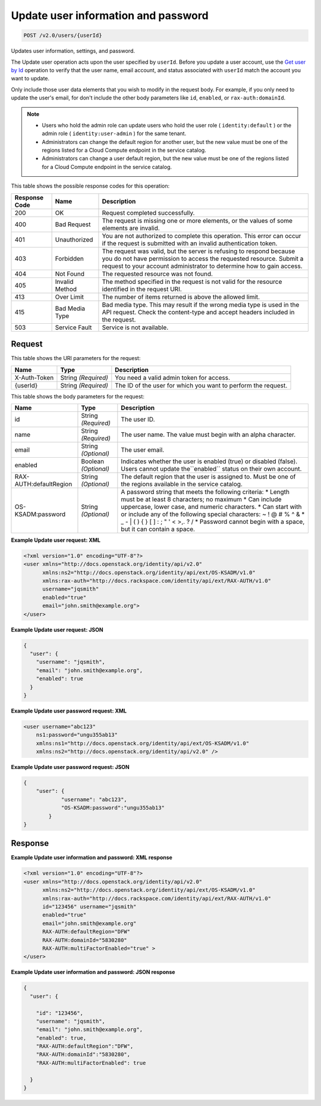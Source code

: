 
.. THIS OUTPUT IS GENERATED FROM THE WADL. DO NOT EDIT.

.. _post-update-user-information-and-password-v2.0-users-userid:

Update user information and password
^^^^^^^^^^^^^^^^^^^^^^^^^^^^^^^^^^^^^^^^^^^^^^^^^^^^^^^^^^^^^^^^^^^^^^^^^^^^^^^^

.. code::

    POST /v2.0/users/{userId}

Updates user information, settings, and password.

The Update user operation acts upon the user specified by ``userId``. Before you update a user account, use the `Get user by Id <GET_admin-getUserById_v2.0_users__userId__User_Calls.html>`__ operation to verify that the user name, email account, and status associated with ``userId`` match the account you want to update.

Only include those user data elements that you wish to modify in the request body. For example, if you only need to update the user's email, for don't include the other body parameters like ``id``, ``enabled``, or ``rax-auth:domainId``.

.. note::
   
   
   *  Users who hold the admin role can update users who hold the user role ( ``identity:default`` ) or the admin role ( ``identity:user-admin`` ) for the same tenant.
   *  Administrators can change the default region for another user, but the new value must be one of the regions listed for a Cloud Compute endpoint in the service catalog.
   *  Administrators can change a user default region, but the new value must be one of the regions listed for a Cloud Compute endpoint in the service catalog.
   
   
   



This table shows the possible response codes for this operation:


+--------------------------+-------------------------+-------------------------+
|Response Code             |Name                     |Description              |
+==========================+=========================+=========================+
|200                       |OK                       |Request completed        |
|                          |                         |successfully.            |
+--------------------------+-------------------------+-------------------------+
|400                       |Bad Request              |The request is missing   |
|                          |                         |one or more elements, or |
|                          |                         |the values of some       |
|                          |                         |elements are invalid.    |
+--------------------------+-------------------------+-------------------------+
|401                       |Unauthorized             |You are not authorized   |
|                          |                         |to complete this         |
|                          |                         |operation. This error    |
|                          |                         |can occur if the request |
|                          |                         |is submitted with an     |
|                          |                         |invalid authentication   |
|                          |                         |token.                   |
+--------------------------+-------------------------+-------------------------+
|403                       |Forbidden                |The request was valid,   |
|                          |                         |but the server is        |
|                          |                         |refusing to respond      |
|                          |                         |because you do not have  |
|                          |                         |permission to access the |
|                          |                         |requested resource.      |
|                          |                         |Submit a request to your |
|                          |                         |account administrator to |
|                          |                         |determine how to gain    |
|                          |                         |access.                  |
+--------------------------+-------------------------+-------------------------+
|404                       |Not Found                |The requested resource   |
|                          |                         |was not found.           |
+--------------------------+-------------------------+-------------------------+
|405                       |Invalid Method           |The method specified in  |
|                          |                         |the request is not valid |
|                          |                         |for the resource         |
|                          |                         |identified in the        |
|                          |                         |request URI.             |
+--------------------------+-------------------------+-------------------------+
|413                       |Over Limit               |The number of items      |
|                          |                         |returned is above the    |
|                          |                         |allowed limit.           |
+--------------------------+-------------------------+-------------------------+
|415                       |Bad Media Type           |Bad media type. This may |
|                          |                         |result if the wrong      |
|                          |                         |media type is used in    |
|                          |                         |the API request. Check   |
|                          |                         |the content-type and     |
|                          |                         |accept headers included  |
|                          |                         |in the request.          |
+--------------------------+-------------------------+-------------------------+
|503                       |Service Fault            |Service is not available.|
+--------------------------+-------------------------+-------------------------+


Request
""""""""""""""""




This table shows the URI parameters for the request:

+--------------------------+-------------------------+-------------------------+
|Name                      |Type                     |Description              |
+==========================+=========================+=========================+
|X-Auth-Token              |String *(Required)*      |You need a valid admin   |
|                          |                         |token for access.        |
+--------------------------+-------------------------+-------------------------+
|{userId}                  |String *(Required)*      |The ID of the user for   |
|                          |                         |which you want to        |
|                          |                         |perform the request.     |
+--------------------------+-------------------------+-------------------------+





This table shows the body parameters for the request:

+--------------------------+-------------------------+-------------------------+
|Name                      |Type                     |Description              |
+==========================+=========================+=========================+
|id                        |String *(Required)*      |The user ID.             |
+--------------------------+-------------------------+-------------------------+
|name                      |String *(Required)*      |The user name. The value |
|                          |                         |must begin with an alpha |
|                          |                         |character.               |
+--------------------------+-------------------------+-------------------------+
|email                     |String *(Optional)*      |The user email.          |
+--------------------------+-------------------------+-------------------------+
|enabled                   |Boolean *(Optional)*     |Indicates whether the    |
|                          |                         |user is enabled (true)   |
|                          |                         |or disabled (false).     |
|                          |                         |Users cannot update      |
|                          |                         |the``enabled`` status on |
|                          |                         |their own account.       |
+--------------------------+-------------------------+-------------------------+
|RAX-AUTH:defaultRegion    |String *(Optional)*      |The default region that  |
|                          |                         |the user is assigned to. |
|                          |                         |Must be one of the       |
|                          |                         |regions available in the |
|                          |                         |service catalog.         |
+--------------------------+-------------------------+-------------------------+
|OS-KSADM:password         |String *(Optional)*      |A password string that   |
|                          |                         |meets the following      |
|                          |                         |criteria: * Length must  |
|                          |                         |be at least 8            |
|                          |                         |characters; no maximum * |
|                          |                         |Can include uppercase,   |
|                          |                         |lower case, and numeric  |
|                          |                         |characters. * Can start  |
|                          |                         |with or include any of   |
|                          |                         |the following special    |
|                          |                         |characters: ~ ! @ # % ^  |
|                          |                         |& * _ - | \ ( ) { } [ ]  |
|                          |                         |: ; " ' < >,. ? / *      |
|                          |                         |Password cannot begin    |
|                          |                         |with a space, but it can |
|                          |                         |contain a space.         |
+--------------------------+-------------------------+-------------------------+





**Example Update user request: XML**


.. code::

   <?xml version="1.0" encoding="UTF-8"?>
   <user xmlns="http://docs.openstack.org/identity/api/v2.0"
         xmlns:ns2="http://docs.openstack.org/identity/api/ext/OS-KSADM/v1.0"
         xmlns:rax-auth="http://docs.rackspace.com/identity/api/ext/RAX-AUTH/v1.0"
         username="jqsmith"
         enabled="true"
         email="john.smith@example.org">
   </user>





**Example Update user request: JSON**


.. code::

   {
     "user": {
       "username": "jqsmith",
       "email": "john.smith@example.org",
       "enabled": true
     }
   }





**Example Update user password request: XML**


.. code::

   <user username="abc123"  
       ns1:password="ungu355ab13" 
       xmlns:ns1="http://docs.openstack.org/identity/api/ext/OS-KSADM/v1.0" 
       xmlns:ns2="http://docs.openstack.org/identity/api/v2.0" />





**Example Update user password request: JSON**


.. code::

   {
       "user": {
               "username": "abc123",  
               "OS-KSADM:password":"ungu355ab13"
           }
   }





Response
""""""""""""""""










**Example Update user information and password: XML response**


.. code::

   <?xml version="1.0" encoding="UTF-8"?>
   <user xmlns="http://docs.openstack.org/identity/api/v2.0"
         xmlns:ns2="http://docs.openstack.org/identity/api/ext/OS-KSADM/v1.0"
         xmlns:rax-auth="http://docs.rackspace.com/identity/api/ext/RAX-AUTH/v1.0"
         id="123456" username="jqsmith"
         enabled="true"
         email="john.smith@example.org"
         RAX-AUTH:defaultRegion="DFW"
         RAX-AUTH:domainId="5830280"
         RAX-AUTH:multiFactorEnabled="true" >
   </user>





**Example Update user information and password: JSON response**


.. code::

   {
     "user": {
     
       "id": "123456",
       "username": "jqsmith",
       "email": "john.smith@example.org",
       "enabled": true,
       "RAX-AUTH:defaultRegion":"DFW",
       "RAX-AUTH:domainId":"5830280",
       "RAX-AUTH:multiFactorEnabled": true
       
     }
   }




